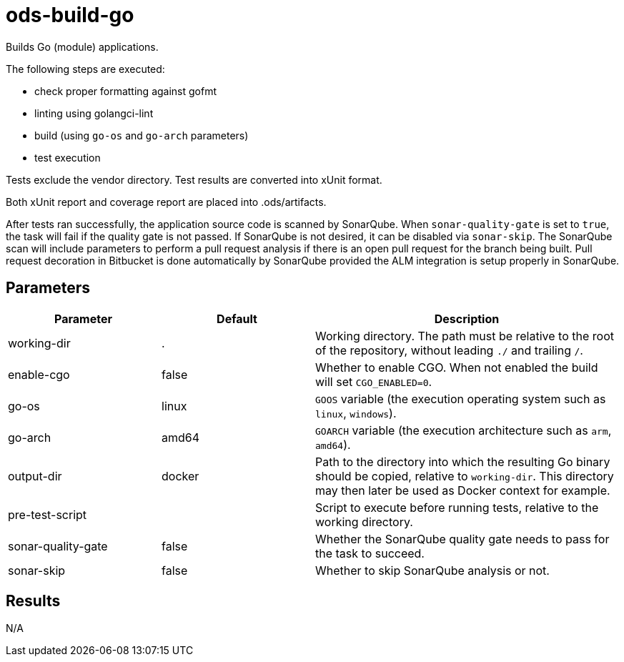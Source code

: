 // Document generated by internal/documentation/tasks.go from template.adoc.tmpl; DO NOT EDIT.

= ods-build-go

Builds Go (module) applications.

The following steps are executed:

- check proper formatting against gofmt
- linting using golangci-lint
- build (using `go-os` and `go-arch` parameters)
- test execution

Tests exclude the vendor directory. Test results are converted into xUnit format.

Both xUnit report and coverage report are placed into .ods/artifacts.

After tests ran successfully, the application source code is scanned by SonarQube.
When `sonar-quality-gate` is set to `true`, the task will fail if the quality gate
is not passed. If SonarQube is not desired, it can be disabled via `sonar-skip`.
The SonarQube scan will include parameters to perform a pull request analysis if
there is an open pull request for the branch being built. Pull request decoration
in Bitbucket is done automatically by SonarQube provided the ALM integration is setup
properly in SonarQube.


== Parameters

[cols="1,1,2"]
|===
| Parameter | Default | Description

| working-dir
| .
| Working directory. The path must be relative to the root of the repository,
without leading `./` and trailing `/`.



| enable-cgo
| false
| Whether to enable CGO. When not enabled the build will set `CGO_ENABLED=0`.


| go-os
| linux
| `GOOS` variable (the execution operating system such as `linux`, `windows`).


| go-arch
| amd64
| `GOARCH` variable (the execution architecture such as `arm`, `amd64`).


| output-dir
| docker
| Path to the directory into which the resulting Go binary should be copied, relative to `working-dir`. This directory may then later be used as Docker context for example.


| pre-test-script
| 
| Script to execute before running tests, relative to the working directory.


| sonar-quality-gate
| false
| Whether the SonarQube quality gate needs to pass for the task to succeed.


| sonar-skip
| false
| Whether to skip SonarQube analysis or not.

|===

== Results

N/A
